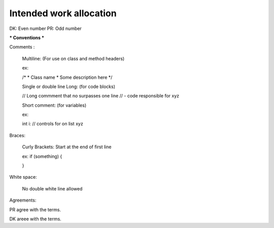#######################
Intended work allocation
#######################
DK: Even number
PR: Odd number

*** Conventions ***

Comments :

  Multiline:
  (For use on class and method headers)
  
  ex:
  
  /*
  *  Class name
  *  Some description here
  */
  
  Single or double line Long:
  (for code blocks)
  
  // Long commment that no surpasses one line
  //  - code responsible for xyz
  
  Short comment:
  (for variables)
  
  ex:
  
  int i:  // controls for on list xyz

Braces:

  Curly Brackets: Start at the end of first line
  
  ex:
  if (something) {
  
  }

White space:
  
  No double white line allowed
  


Agreements:

PR agree with the terms.

DK areee with the terms. 
